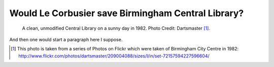 Would Le Corbusier save Birmingham Central Library?
===================================================

.. figure:: clean_in_the_80s.jpg

    A clean, unmodified Central Library on a sunny day in 1982. Photo Credit: Dartsmaster [#]_.

And then one would start a paragraph here I suppose.

.. [#] This photo is taken from a series of Photos on Flickr which were taken of Birmingham City Centre in 1982: http://www.flickr.com/photos/dartsmaster/209004088/sizes/l/in/set-72157594227596604/

.. author:: default
.. categories:: none
.. tags:: none
.. comments::
